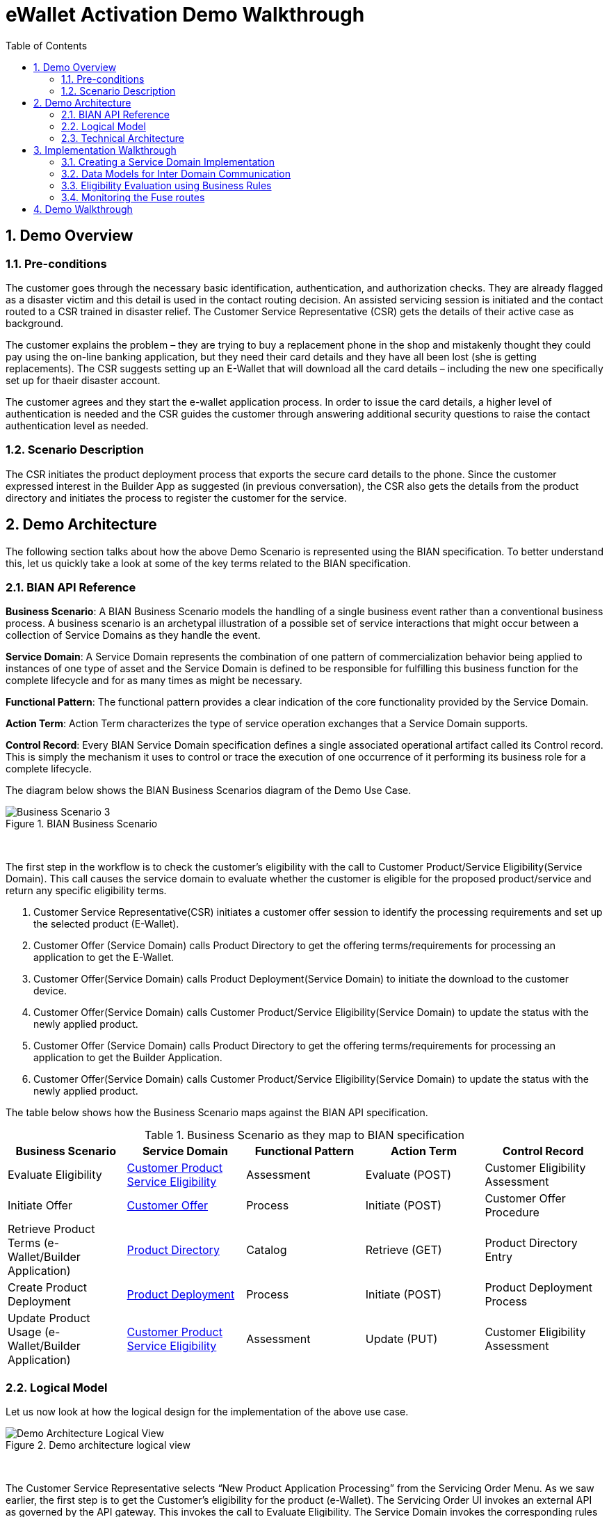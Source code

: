 :scrollbar:
:data-uri:
:toc2:
:linkattrs:
:imagesdir: ./images

= eWallet Activation Demo Walkthrough

:numbered:

== Demo Overview

=== Pre-conditions

The customer goes through the necessary basic identification, authentication, and authorization checks. They are already flagged as a disaster victim and this detail is used in the contact routing decision. An assisted servicing session is initiated and the contact routed to a CSR trained in disaster relief. The Customer Service Representative (CSR) gets the details of their active case as background. 

The customer explains the problem – they are trying to buy a replacement phone in the shop and mistakenly thought they could pay using the on-line banking application, but they need their card details and they have all been lost (she is getting replacements). The CSR suggests setting up an E-Wallet that will download all the card details – including the new one specifically set up for thaeir disaster account. 

The customer agrees and they start the e-wallet application process. In order to issue the card details, a higher level of authentication is needed and the CSR guides the customer through answering additional security questions to raise the contact authentication level as needed.

=== Scenario Description

The CSR initiates the product deployment process that exports the secure card details to the phone. Since the customer expressed interest in the Builder App as suggested (in previous conversation), the CSR also gets the details from the product directory and initiates the process to register the customer for the service.

== Demo Architecture

The following section talks about how the above Demo Scenario is represented using the BIAN specification. To better understand this, let us quickly take a look at some of the key terms related to the BIAN specification.

=== BIAN API Reference

**Business Scenario**: A BIAN Business Scenario models the handling of a single business event rather than a conventional business process. A business scenario is an archetypal illustration of a possible set of service interactions that might occur between a collection of Service Domains as they handle the event.

**Service Domain**: A Service Domain represents the combination of one pattern of commercialization behavior being applied to instances of one type of asset and the Service Domain is defined to be responsible for fulfilling this business function for the complete lifecycle and for as many times as might be necessary.

**Functional Pattern**: The functional pattern provides a clear indication of the core functionality provided by the Service Domain.

**Action Term**: Action Term characterizes the type of service operation exchanges that a Service Domain supports.

**Control Record**: Every BIAN Service Domain specification defines a single associated operational artifact called its Control record. This is simply the mechanism it uses to control or trace the execution of one occurrence of it performing its business role for a complete lifecycle.

The diagram below shows the BIAN Business Scenarios diagram of the Demo Use Case.

.BIAN Business Scenario
image::image5.png[Business Scenario 3]
{nbsp}

The first step in the workflow is to check the customer’s eligibility with the call to Customer Product/Service Eligibility(Service Domain). This call causes the service domain to evaluate whether the customer is eligible for the proposed product/service and return any specific eligibility terms.

. Customer Service Representative(CSR) initiates a customer offer session to identify the processing requirements and set up the selected product (E-Wallet).

. Customer Offer (Service Domain) calls Product Directory to get the offering terms/requirements for processing an application to get the E-Wallet.

. Customer Offer(Service Domain) calls Product Deployment(Service Domain) to initiate the download to the customer device.

. Customer Offer(Service Domain) calls Customer Product/Service Eligibility(Service Domain) to update the status with the newly applied product.

. Customer Offer (Service Domain) calls Product Directory to get the offering terms/requirements for processing an application to get the Builder Application.

. Customer Offer(Service Domain) calls Customer Product/Service Eligibility(Service Domain) to update the status with the newly applied product.

The table below shows how the Business Scenario maps against the BIAN API specification.  

.Business Scenario as they map to BIAN specification
|===
|Business Scenario |Service Domain |Functional Pattern |Action Term |Control Record

|Evaluate Eligibility
|link:https://portal.bian.org/bian/api-console?id=104[Customer Product Service Eligibility^]
|Assessment
|Evaluate (POST)
|Customer Eligibility Assessment

|Initiate Offer
|link:https://portal.bian.org/bian/api-console?id=140[Customer Offer^]
|Process
|Initiate (POST)
|Customer Offer Procedure

|Retrieve Product Terms (e-Wallet/Builder Application)
|link:https://portal.bian.org/bian/api-console?id=129[Product Directory^]
|Catalog
|Retrieve (GET)
|Product Directory Entry

|Create Product Deployment
|link:https://portal.bian.org/bian/api-console?id=205[Product Deployment^]
|Process
|Initiate (POST)
|Product Deployment Process

|Update Product Usage (e-Wallet/Builder Application)
|link:https://portal.bian.org/bian/api-console?id=104[Customer Product Service Eligibility^]
|Assessment
|Update (PUT)
|Customer Eligibility Assessment
|===


=== Logical Model

Let us now look at how the logical design for the implementation of the above use case.

.Demo architecture logical view
image::image2.png[Demo Architecture Logical View]
{nbsp}

The Customer Service Representative selects “New Product Application Processing” from the Servicing Order Menu. As we saw earlier, the first step is to get the Customer’s eligibility for the product (e-Wallet). The Servicing Order UI invokes an external API as governed by the API gateway. This invokes the call to Evaluate Eligibility. The Service Domain invokes the corresponding rules for the eligibility criteria and returns back the results to the caller.

Next, the call to set up the product (e-Wallet/Builder Application) is initiated via the External APIs. This then invokes a call to Initiate Offer. The Service Domain makes three other calls to other Service Domains. First, it calls the Product Directory to get the processing requirements (Product Terms). Next, it invokes the Product Deployment to set up the product on the Customer’s phone. Lastly, it calls the Customer Product Service Eligibility, to update the Product Usage. Finally, this calls returns with either a success/failure on the Initiate operation.


=== Technical Architecture


Now let us look at the Tech Stack for the implementation. Each of the involved Service Domains is implemented as a microservice on Red Hat Openshift.


**Red Hat OpenShift**:  Enables efficient container orchestration, allowing rapid container provisioning, deploying, scaling, and management. Red Hat Integration on OpenShift helps us rapidly create and manage the web-scale cloud-native applications.

.Demo architecture with technology stack
image::image7.png[Demo Architecture Tech Stack]
{nbsp}

**Quarkus**: Showcases a sample UI application for Servicing Order. The application is developed using Quarkus. Quarkus provides an effective solution for running Java in this new world of serverless, microservices, containers, Kubernetes, FaaS, and the cloud because it has been designed with these technologies in mind[b].

**Red Hat 3Scale API Management**: Provides for an external API for the UI applications to interact with. RedHat 3-scale API Management provides for an API infrastructure that makes it easy to manage your APIs. It allows users to share, secure, distribute, control, and monetize APIs on an infrastructure platform built for performance, customer control, and future growth.

**Red Hat Fuse**: Provides a lightweight, cloud-native, scalable way of developing and deploying the Service Domains. Red Hat Fuse with its API-centric, container-based architecture decouples services so they can be created, extended, and deployed independently.

**Red Hat Decision Manager**: Provides for a Business User-Friendly authoring experience for defining the rules governing the Eligibility Criteria. Red Hat Decision Manager is a platform for developing containerized microservices and applications that automate business decisions. Red Hat Decision Manager provides for the ability to execute DMN (Decision Model Notation) artifacts. This enables the Business experts to independently create and manage the assets without dependencies on IT.

**OpenShift Service Mesh**: Provides for a way to control how different parts of an application share data with one another. This visible infrastructure layer can document how well (or not) different parts of an app interact, so it becomes easier to optimize communication and avoid downtime as an app grows.

== Implementation Walkthrough

This section describes some key implementation details of the POC.

=== Creating a Service Domain Implementation

The BIAN API portal provides API definition in the form of swagger. This can be used to generate the API methods for each of the service domains. Let us now look at an example of how we can quickly create a Service Domain and deploy it on Openshift.


. Download the Swagger File for the Service Domain from the BIAN Portal.

. Create a Red Hat Fuse starter project (Spring Boot) using the following archetype.
+
[source,shell]
-----
mvn org.apache.maven.plugins:maven-archetype-plugin:2.4:generate \
    -DarchetypeCatalog=https://maven.repository.redhat.com/ga/io/fabric8/archetypes/archetypes-catalog/2.2.0.fuse-730042-redhat-00002/archetypes-catalog-2.2.0.fuse-730042-redhat-00002-archetype-catalog.xml \
    -DarchetypeGroupId=org.jboss.fuse.fis.archetypes \
    -DarchetypeArtifactId=spring-boot-camel-xml-archetype \
    -DarchetypeVersion=2.2.0.fuse-730042-redhat-00002
-----

. Include the plugin for generating the camel routes from the swagger json.
+
Red Hat Fuse has two main ways of defining routing rules: Java DSL and XML. We will be focusing on the Java-based DSL.
+
The plugin reads the swagger json from a directory and generates a camel route java file in the directory as mentioned in the plugin configuration.
+
[source,xml]
-----
<plugin>
    <groupId>org.apache.camel</groupId>
    <artifactId>camel-restdsl-swagger-plugin</artifactId>
    <version>2.21.0</version>
    <configuration>
        <specificationUri>${project.basedir}/src/spec/product-deployment.json</specificationUri>
        <className>CamelRoutes</className>
        <packageName>com.redhat.productdeployment</packageName>
        <outputDirectory>${project.basedir}/src/main/java/com/redhat/productdeployment</outputDirectory>
    </configuration>
</plugin>
-----

. Configuring the __Camel REST DSL__.
link:https://camel.apache.org[Apache Camel^] provides a starter module that allows you to develop SpringBoot applications using starters. We will annotate the generated camel route with `@Component` and add the __REST DSL__ configuration as below.
+
[source,java]
-----
@Component
@Generated("org.apache.camel.generator.swagger.PathGenerator")
public final class CamelRoutes extends RouteBuilder {
   /**
    * Defines Apache Camel routes using REST DSL fluent API.
    */
   @Bean
   public ServletRegistrationBean servletRegistrationBean() {
       ServletRegistrationBean registration = new ServletRegistrationBean(new CamelHttpTransportServlet(), "/service/*");
       registration.setName("CamelServlet");
       return registration;
   }

   public void configure() {

       restConfiguration()
               .component("servlet")
               .bindingMode(RestBindingMode.auto)
               .producerComponent("http4")
               .apiContextPath("/swagger")
               .apiContextRouteId("swagger")
               .contextPath("/service")
               .host("localhost:8080")
               .apiProperty("api.title", "Example REST api")
               .apiProperty("api.version", "1.0");

       rest()
           .post("/product-directory/activation")
               .id("activateSDProductDirectory")
               .description("Activate  a  SDProductDirectory servicing session")
               .produces("application/json")
               .param()
                   .name("body")
                   .type(RestParamType.body)
                   .required(true)
                   .description("SDProductDirectory Request Payload")
               .endParam()
-----

. Set the swagger path.
+
With the __REST DSL__ configuration, we have already enabled swagger support, let us now set the swagger-ui path with the following configuration.
+
[source,java]
-----
@Configuration
    public class MyConfiguratrion {
        // Redirect to access swagger UI via short URL from "/swagger-ui" to "/swagger-ui/index.html?url=/api/swagger&validatorUrl="
        @Controller
        class SwaggerWelcome {
            @RequestMapping("/swagger-ui")
            public String redirectToUi() {
                return "redirect:/webjars/swagger-ui/index.html?url=/service/swagger&validatorUrl=";
            }
        }
    }
-----

. Implement a sample route.
+
Let us now as an example create the implementation for one of the routes as below.
+
[source,java]
-----
rest()
    .post("/product-directory/activation")
        .id("activateSDProductDirectory")
        .description("Activate  a  SDProductDirectory servicing session")
        .produces("application/json")
        .param()
            .name("body")
            .type(RestParamType.body)
            .required(true)
            .description("SDProductDirectory Request Payload")
        .endParam()
        .to("direct:activateSDProductDirectory");

    from("direct:activateSDProductDirectory")
        .log("${body}");
-----

. Execute the spring boot application.
+
We will execute the spring boot application, use the following maven goal.
+
[source,shell]
-----
mvn clean install
java -jar target/product-directory-1.0-SNAPSHOT.jar
-----
+
The swagger ui should now be accessible at http://localhost:8080/swagger-ui
+
For deploying on Openshift
+
[source,shell]
-----
oc new-app java:8~https:<git_path>
-----
+
The Service Domains for the POC can be found link:https://github.com/rh-mercury/mercury-sd-camel[here^].


=== Data Models for Inter Domain Communication

Since the Service Domains invoke other domains, there is a need to have the data models available centrally, so that the service domains can communicate in the vocabulary established by these domains. The data model library for the POC can be found link:https://github.com/rh-mercury/mercury-sd-camel/tree/master/bianservicedomainmodels[here^].


=== Eligibility Evaluation using Business Rules

In the Business Scenario, which we are implementing as part of the POC, one of the first and most important steps is to determine the eligibility of a customer for a product. This Eligibility can be modeled using Business Rules and externalized so that it can be created and managed by the Business User. The following section talks about how we include a rule artifact and execute it as a part of the Service Domain.

Eligibility involves a combination of Status, Demographics, and Product related checks. A typical Eligibility Criteria may be represented as below. The representation here has been expressed in standard notation for defining Decision artifacts called DMN(Decision Model Notation). Refer to the following link to understand more about the authoring capabilities of Red Hat Decision Manager which allows us to create a rule artifact.  The Eligibility decision for the POC can be found here. The rule artifact is built as a jar file, we will pull this jar file in our Service Domain and execute the rule in an embedded manner.


. Include Drools DMN dependency BOM.
+
[source,xml]
-----
<dependency>
    <groupId>com.redhat.ba</groupId>
    <artifactId>ba-platform-bom</artifactId>
    <version>7.5.1.redhat-00001</version>
    <scope>import</scope>
    <type>pom</type>
 </dependency>
-----

. Include the necessary Drools and DMN dependencies.
+
[source,xml]
-----
<dependency>
    <groupId>org.kie</groupId>
    <artifactId>kie-dmn-core</artifactId>
</dependency>

<dependency>
    <groupId>org.kie</groupId>
    <artifactId>kie-dmn-api</artifactId>
</dependency>

<dependency>
    <groupId>org.kie</groupId>
    <artifactId>kie-dmn-jpmml</artifactId>
    <version>7.27.0.Final</version>
</dependency>

<dependency>
    <groupId>org.jpmml</groupId>
    <artifactId>pmml-evaluator</artifactId>
    <version>1.4.9</version>
</dependency>

<dependency>
    <groupId>org.jpmml</groupId>
    <artifactId>pmml-evaluator-extension</artifactId>
    <version>1.4.9</version>
</dependency>
-----

. Include the Eligibility DMN jar which was developed using the Red Hat Decision Manager platform.
+
[source,java]
-----
<dependency>
    <groupId>com.myspace</groupId>
    <artifactId>ProductEligibilityDMN</artifactId>
    <version>1.0.0</version>
</dependency>
-----

. Create the Rule session and execute the rule.
+
[source,java]
-----
public String validateTxn(String custId, String product) {
   String resultJson=  "NO_DATA";
   try {
       KieServices kieServices = KieServices.Factory.get();
       kieContainer = kieServices.newKieClasspathContainer();
       DMNRuntime dmnRuntime = RuleSessionFactory.createDMNRuntime();
       String namespace = "https://kiegroup.org/dmn/_03A4B62B-BA02-43B4-B776-34B0D7DA117C";
       String modelName = "ProductEligibilityDMN";
       DMNModel dmnModel = dmnRuntime.getModel(namespace, modelName);
       DMNContext dmnContext = dmnRuntime.newContext();

       //Customer Data Lookup, Mock data setup for test
       dmnContext.set("KYC Check",true);
       dmnContext.set("Member Since",2018);
       dmnContext.set("Last Transaction Date",LocalDate.now());
       dmnContext.set("Credit Rating", 650);
       dmnContext.set("Residency","RESIDENT");
       dmnContext.set("Customer Status","PLATINUM");
       dmnContext.set("Customer Age",34);
       dmnContext.set("Delinquency History",1);
       dmnContext.set("Product",product);
       DMNResult dmnResult = dmnRuntime.evaluateAll(dmnModel, dmnContext);
       DMNDecisionResult resultOffer =  dmnResult.getDecisionResultByName("Product Eligibility");
       boolean resultOfferPayload = (boolean)resultOffer.getResult();
-----

=== Monitoring the Fuse routes

The Fuse Console is a web-based console that you access from a browser to monitor and manage a running Fuse container. The Fuse Console is based on Hawtio open source software (http://hawt.io/).

To enable the Fuse console, add the following configuration.

. Add the Hawtio maven dependencies
+
[source,java]
-----
<dependency>
    <groupId>io.hawt</groupId>
    <artifactId>hawtio-springboot</artifactId>
    <version>2.0.0.fuse-000201-redhat-3</version>
</dependency>

<dependency>
    <groupId>io.hawt</groupId>
    <artifactId>hawtio-core</artifactId>
    <version>2.0.0.fuse-000201-redhat-3</version>
</dependency>
-----

. Add the following configuration to the `application.properties`.
+
[source,properties]
-----
endpoints.hawtio.sensitive = false
endpoints.hawtio.enabled = true
endpoints.jolokia.enabled = true
hawtio.authenticationEnabled = false
management.port = 10001
-----

The Hawtio management console can be reached at http://localhost:10001/hawtio.

If using Openshift create a route that exposes the `10001` port to get to the hawtio console.


== Demo Walkthrough

Let us now look at the demo walkthrough. As described in the Scenario abstract above, the customer calls the CSR and discusses the disaster issue she is experiencing. The CSR brings up the New Product Application Processing page on the Servicing Order UI.

.Servicing Order web application user interface
image::image4.png[Servicing Order Web UI]
{nbsp}

As you can see the Customer has been qualified as a good prospect for the ‘Disaster Campaign’ class . The CSR now chooses the product type (e-Wallet) and Checks for Eligibility. The eligibility results show that the following checks have been completed for the customer and the eligibility came back  as shown below.

.Eligibility Check operation in the Servicing Order application
image::image9.png[Eligibility Check operation]
{nbsp}

The Eligibility check here is a complex decisioning logic which uses historical, profile and predictive data from the customer to determine the eligibility. The following representation shows the Decision Logic as expressed in the standard link:https://www.omg.org/dmn/[Decision Model Notation (DMN)^] format.

.Eligibility Check decision model
image::image3.png[Eligibility Check decision model]
{nbsp}

Since the eligibility criteria came back true, the CSR now chooses a disclosure for the product and proceeds with adding it to the Customer’s profile.

.Add Product to customer profile
image::image8.png[Add Product operation]
{nbsp}

Now initiates a call which retrieves the Product terms, initiates the download of the product on the customer’s device and updates the Product Usage Status for the customer.

.Add Product result
image::image1.png[Add Product result]
{nbsp}

The following view shows a monitoring insight into what happened with this call.

.Fuse Console route details
image::image6.png[Fuse Route]
{nbsp}

The visual representation shows a graphical understanding of the path that this specific call took. Among other things, the tooling also supports real time debugging into the routes and metrics on the number of times a route was invoked.

